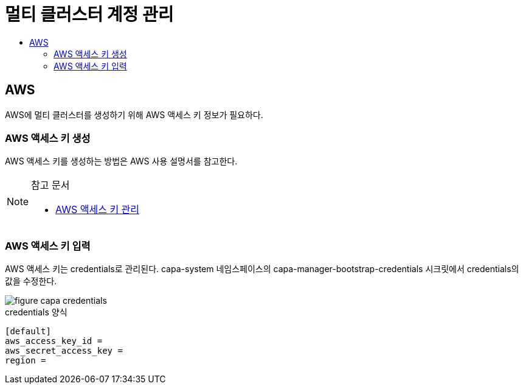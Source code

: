 = 멀티 클러스터 계정 관리
:toc:
:toc-title:

== AWS 

AWS에 멀티 클러스터를 생성하기 위해 AWS 액세스 키 정보가 필요하다.


=== AWS 액세스 키 생성

AWS 액세스 키를 생성하는 방법은 AWS 사용 설명서를 참고한다. 


[NOTE]
.참고 문서
====
* link:https://docs.aws.amazon.com/ko_kr/IAM/latest/UserGuide/id_credentials_access-keys.html#Using_CreateAccessKey/[AWS 액세스 키 관리]
====


=== AWS 액세스 키 입력

AWS 액세스 키는 credentials로 관리된다. 
capa-system 네임스페이스의 capa-manager-bootstrap-credentials 시크릿에서 credentials의 값을 수정한다. 


image::../images/figure_capa_credentials.png[]


.credentials 양식
----
[default]
aws_access_key_id = 
aws_secret_access_key = 
region = 
----
